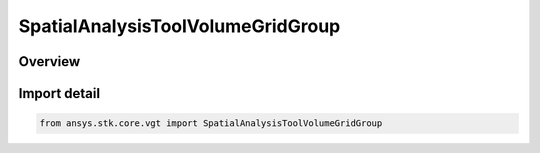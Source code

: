 SpatialAnalysisToolVolumeGridGroup
==================================

.. py:class:: ansys.stk.core.vgt.SpatialAnalysisToolVolumeGridGroup

   Bases: :py:class:`~ansys.stk.core.vgt.ISpatialAnalysisToolVolumeGridGroup`

   Access or create VGT volume grids associated with an object or a central body.

.. py:currentmodule:: SpatialAnalysisToolVolumeGridGroup

Overview
--------


Import detail
-------------

.. code-block:: python

    from ansys.stk.core.vgt import SpatialAnalysisToolVolumeGridGroup



